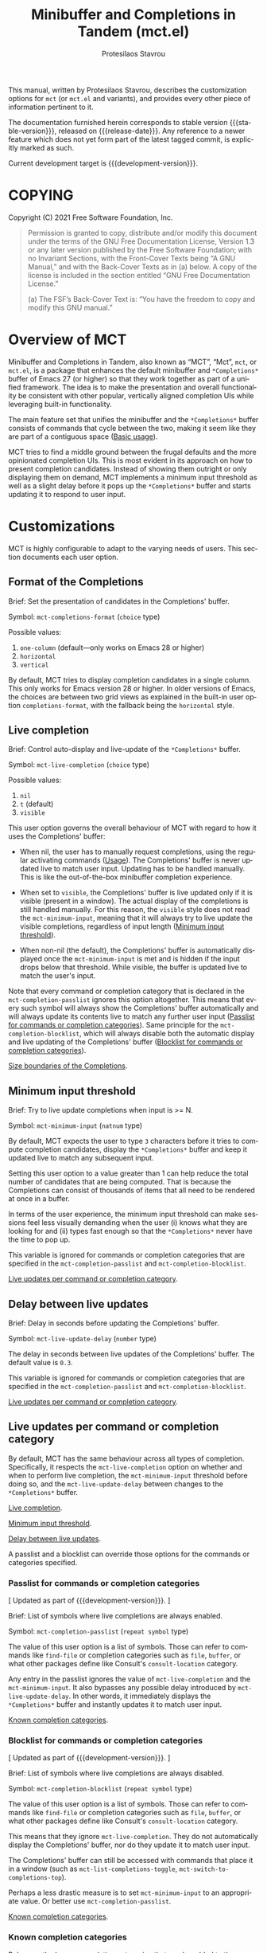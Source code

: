 #+title: Minibuffer and Completions in Tandem (mct.el)
#+author: Protesilaos Stavrou
#+email: info@protesilaos.com
#+language: en
#+options: ':t toc:nil author:t email:t num:t
#+startup: content

#+macro: stable-version 0.4.2
#+macro: release-date 2022-01-21
#+macro: development-version 0.5.0-dev
#+macro: file @@texinfo:@file{@@$1@@texinfo:}@@
#+macro: space @@texinfo:@: @@
#+macro: kbd @@texinfo:@kbd{@@$1@@texinfo:}@@

#+export_file_name: mct.texi

#+texinfo_filename: mct.info
#+texinfo_dir_category: Emacs misc features
#+texinfo_dir_title: MCT: (mct)
#+texinfo_dir_desc: Enhancement of the default minibuffer completion
#+texinfo_header: @set MAINTAINERSITE @uref{https://protesilaos.com,maintainer webpage}
#+texinfo_header: @set MAINTAINER Protesilaos Stavrou
#+texinfo_header: @set MAINTAINEREMAIL @email{info@protesilaos.com}
#+texinfo_header: @set MAINTAINERCONTACT @uref{mailto:info@protesilaos.com,contact the maintainer}

#+texinfo: @insertcopying

This manual, written by Protesilaos Stavrou, describes the customization
options for =mct= (or =mct.el= and variants), and provides every other piece
of information pertinent to it.

The documentation furnished herein corresponds to stable version
{{{stable-version}}}, released on {{{release-date}}}.  Any reference to a newer
feature which does not yet form part of the latest tagged commit, is
explicitly marked as such.

Current development target is {{{development-version}}}.

#+toc: headlines 8 insert TOC here, with eight headline levels

* COPYING
:PROPERTIES:
:COPYING: t
:CUSTOM_ID: h:efc32d6b-9405-4f3c-9560-3229b3ce3866
:END:

Copyright (C) 2021  Free Software Foundation, Inc.

#+begin_quote
Permission is granted to copy, distribute and/or modify this document
under the terms of the GNU Free Documentation License, Version 1.3 or
any later version published by the Free Software Foundation; with no
Invariant Sections, with the Front-Cover Texts being “A GNU Manual,” and
with the Back-Cover Texts as in (a) below.  A copy of the license is
included in the section entitled “GNU Free Documentation License.”

(a) The FSF’s Back-Cover Text is: “You have the freedom to copy and
modify this GNU manual.”
#+end_quote

* Overview of MCT
:PROPERTIES:
:CUSTOM_ID: h:ba224631-618c-4e52-b373-e46970cb2242
:END:
#+cindex: Overview of features

Minibuffer and Completions in Tandem, also known as "MCT", "Mct", =mct=,
or =mct.el=, is a package that enhances the default minibuffer and
=*Completions*= buffer of Emacs 27 (or higher) so that they work together
as part of a unified framework.  The idea is to make the presentation
and overall functionality be consistent with other popular, vertically
aligned completion UIs while leveraging built-in functionality.

The main feature set that unifies the minibuffer and the =*Completions*=
buffer consists of commands that cycle between the two, making it seem
like they are part of a contiguous space ([[#h:884d6702-8666-4d89-87a2-7d74843653f3][Basic usage]]).

MCT tries to find a middle ground between the frugal defaults and the
more opinionated completion UIs.  This is most evident in its approach
on how to present completion candidates.  Instead of showing them
outright or only displaying them on demand, MCT implements a minimum
input threshold as well as a slight delay before it pops up the
=*Completions*= buffer and starts updating it to respond to user input.

* Customizations
:PROPERTIES:
:CUSTOM_ID: h:6953b019-ab0c-4a08-8fd0-252c9cdb0dc2
:END:

MCT is highly configurable to adapt to the varying needs of users.  This
section documents each user option.

** Format of the Completions
:PROPERTIES:
:CUSTOM_ID: h:2706287d-c887-4356-a6f4-f6c7f9824ffe
:END:
#+vindex: mct-completions-format

Brief: Set the presentation of candidates in the Completions' buffer.

Symbol: ~mct-completions-format~ (=choice= type)

Possible values:

1. ~one-column~ (default---only works on Emacs 28 or higher)
2. ~horizontal~
3. ~vertical~

By default, MCT tries to display completion candidates in a single
column.  This only works for Emacs version 28 or higher.  In older
versions of Emacs, the choices are between two grid views as explained
in the built-in user option ~completions-format~, with the fallback being
the ~horizontal~ style.

** Live completion
:PROPERTIES:
:CUSTOM_ID: h:1a85ed4c-f54d-482b-9915-563f60c64f15
:END:
#+vindex: mct-live-completion

Brief: Control auto-display and live-update of the =*Completions*= buffer.

Symbol: ~mct-live-completion~ (=choice= type)

Possible values:

1. ~nil~
2. ~t~ (default)
3. ~visible~

This user option governs the overall behaviour of MCT with regard to how
it uses the Completions' buffer:

+ When nil, the user has to manually request completions, using the
  regular activating commands ([[#h:884d6702-8666-4d89-87a2-7d74843653f3][Usage]]).  The Completions' buffer is never
  updated live to match user input.  Updating has to be handled
  manually.  This is like the out-of-the-box minibuffer completion
  experience.

+ When set to ~visible~, the Completions' buffer is live updated only if
  it is visible (present in a window).  The actual display of the
  completions is still handled manually.  For this reason, the ~visible~
  style does not read the ~mct-minimum-input~, meaning that it will always
  try to live update the visible completions, regardless of input length
  ([[#h:ea15357e-c9d3-4840-84fe-1374c9f36e28][Minimum input threshold]]).

+ When non-nil (the default), the Completions' buffer is automatically
  displayed once the ~mct-minimum-input~ is met and is hidden if the input
  drops below that threshold.  While visible, the buffer is updated live
  to match the user's input.

Note that every command or completion category that is declared in the
~mct-completion-passlist~ ignores this option altogether.  This means that
every such symbol will always show the Completions' buffer automatically
and will always update its contents live to match any further user input
([[#h:334abfc2-85ce-4519-add5-5a3775dd5e12][Passlist for commands or completion categories]]).  Same principle for
the ~mct-completion-blocklist~, which will always disable both the
automatic display and live updating of the Completions' buffer
([[#h:36f56245-281a-4389-a998-66778de100db][Blocklist for commands or completion categories]]).

[[#h:2fcf708f-4edf-41f3-9e29-0e750f3a80af][Size boundaries of the Completions]].

** Minimum input threshold
:PROPERTIES:
:CUSTOM_ID: h:ea15357e-c9d3-4840-84fe-1374c9f36e28
:END:
#+vindex: mct-minimum-input

Brief: Try to live update completions when input is >= N.

Symbol: ~mct-minimum-input~ (=natnum= type)

By default, MCT expects the user to type =3= characters before it tries to
compute completion candidates, display the =*Completions*= buffer and keep
it updated live to match any subsequent input.

Setting this user option to a value greater than 1 can help reduce the
total number of candidates that are being computed.  That is because the
Completions can consist of thousands of items that all need to be
rendered at once in a buffer.

In terms of the user experience, the minimum input threshold can make
sessions feel less visually demanding when the user (i) knows what they
are looking for and (ii) types fast enough so that the =*Completions*=
never have the time to pop up.

This variable is ignored for commands or completion categories that are
specified in the ~mct-completion-passlist~ and ~mct-completion-blocklist~.

[[#h:321ef12c-0f4a-440d-b88a-96e75325f3fc][Live updates per command or completion category]].

** Delay between live updates
:PROPERTIES:
:CUSTOM_ID: h:e342534b-db28-4f7b-9f4d-f2b65ab5189e
:END:
#+vindex: mct-live-update-delay

Brief: Delay in seconds before updating the Completions' buffer.

Symbol: ~mct-live-update-delay~ (=number= type)

The delay in seconds between live updates of the Completions' buffer.
The default value is =0.3=.

This variable is ignored for commands or completion categories that are
specified in the ~mct-completion-passlist~ and ~mct-completion-blocklist~.

[[#h:321ef12c-0f4a-440d-b88a-96e75325f3fc][Live updates per command or completion category]].

** Live updates per command or completion category
:PROPERTIES:
:CUSTOM_ID: h:321ef12c-0f4a-440d-b88a-96e75325f3fc
:END:
#+cindex: Passlist and blocklist of commands or completion categories

By default, MCT has the same behaviour across all types of completion.
Specifically, it respects the ~mct-live-completion~ option on whether and
when to perform live completion, the ~mct-minimum-input~ threshold before
doing so, and the ~mct-live-update-delay~ between changes to the
=*Completions*= buffer.

[[#h:36f56245-281a-4389-a998-66778de100db][Live completion]].

[[#h:ea15357e-c9d3-4840-84fe-1374c9f36e28][Minimum input threshold]].

[[#h:e342534b-db28-4f7b-9f4d-f2b65ab5189e][Delay between live updates]].

A passlist and a blocklist can override those options for the commands
or categories specified.

*** Passlist for commands or completion categories
:PROPERTIES:
:CUSTOM_ID: h:334abfc2-85ce-4519-add5-5a3775dd5e12
:END:
#+vindex: mct-completion-passlist

[ Updated as part of {{{development-version}}}. ]

Brief: List of symbols where live completions are always enabled.

Symbol: ~mct-completion-passlist~ (=repeat symbol= type)

The value of this user option is a list of symbols.  Those can refer to
commands like ~find-file~ or completion categories such as ~file~, ~buffer~,
or what other packages define like Consult's ~consult-location~ category.

Any entry in the passlist ignores the value of ~mct-live-completion~ and
the ~mct-minimum-input~.  It also bypasses any possible delay introduced
by ~mct-live-update-delay~.  In other words, it immediately displays the
=*Completions*= buffer and instantly updates it to match user input.

[[#h:1f42c4e6-53c1-4e8a-81ef-deab70822fa4][Known completion categories]].

*** Blocklist for commands or completion categories
:PROPERTIES:
:CUSTOM_ID: h:36f56245-281a-4389-a998-66778de100db
:END:
#+vindex: mct-completion-blocklist

[ Updated as part of {{{development-version}}}. ]

Brief: List of symbols where live completions are always disabled.

Symbol: ~mct-completion-blocklist~ (=repeat symbol= type)

The value of this user option is a list of symbols.  Those can refer to
commands like ~find-file~ or completion categories such as ~file~, ~buffer~,
or what other packages define like Consult's ~consult-location~ category.

This means that they ignore ~mct-live-completion~.  They do not
automatically display the Completions' buffer, nor do they update it to
match user input.

The Completions' buffer can still be accessed with commands that place
it in a window (such as ~mct-list-completions-toggle~,
~mct-switch-to-completions-top~).

Perhaps a less drastic measure is to set ~mct-minimum-input~ to an
appropriate value.  Or better use ~mct-completion-passlist~.

[[#h:1f42c4e6-53c1-4e8a-81ef-deab70822fa4][Known completion categories]].

*** Known completion categories
:PROPERTIES:
:CUSTOM_ID: h:1f42c4e6-53c1-4e8a-81ef-deab70822fa4
:END:

Below are the known completion categories that can be added to the
~mct-completion-passlist~ and ~mct-completion-blocklist~.  This resource is
non-exhuastive and will be updated to match available information.

+ ~bookmark~
+ ~buffer~
+ ~charset~
+ ~coding-system~
+ ~color~
+ ~command~ (e.g. =M-x=)
+ ~customize-group~
+ ~environment-variable~
+ ~expression~
+ ~face~
+ ~file~
+ ~function~ (the ~describe-function~ command bound to =C-h f=)
+ ~info-menu~
+ ~imenu~
+ ~input-method~
+ ~kill-ring~
+ ~library~
+ ~minor-mode~
+ ~multi-category~
+ ~package~
+ ~project-file~
+ ~symbol~ (the ~describe-symbol~ command bound to =C-h o=)
+ ~theme~
+ ~unicode-name~ (the ~insert-char~ command bound to =C-x 8 RET=)
+ ~variable~ (the ~describe-variable~ command bound to =C-h v=)

From the =consult= package:

+ ~consult-grep~
+ ~consult-isearch~
+ ~consult-isearch~
+ ~consult-kmacro~
+ ~consult-location~

From the =embark= package:

+ ~embark-keybinding~

In general, it is best not to add symbols which include several
thousands of candidates to the passlist.  So no ~command~, ~function~,
~symbol~, ~unicode-name~, ~variable~.

When in doubt, do not add a symbol to either the pass- or block- list.

** Size boundaries of the Completions
:PROPERTIES:
:CUSTOM_ID: h:2fcf708f-4edf-41f3-9e29-0e750f3a80af
:END:
#+vindex: mct-completion-window-size

Brief: Set the maximum and minimum height of the Completions' buffer.

Symbol: ~mct-completion-window-size~ (=choice= type between nil and cons cell)

The value is a cons cell in the form of =(max-height . min-height)= where
each value is either a natural number or a function which returns such a
number.

The default maximum height of the window is calculated by the function
~mct--frame-height-fraction~, which finds the closest round number to
1/3 of the frame's height.  While the default minimum height is 1.  This
means that during live completions the Completions' window will shrink
or grow to show candidates within the specified boundaries.  To disable
this bouncing effect, set both max-height and min-height to the same
number.

If nil, do not try to fit the Completions' buffer to its window.

[[#h:1a85ed4c-f54d-482b-9915-563f60c64f15][Live completion]].

** Hide the Completions mode line
:PROPERTIES:
:CUSTOM_ID: h:36adcbbb-f534-4595-9629-babe38a35efc
:END:
#+vindex: mct-hide-completion-mode-line

Brief: Do not show a mode line in the Completions' buffer.

Symbol: ~mct-hide-completion-mode-line~ (=boolean= type)

By default, the =*Completions*= buffer has its own mode line, just like
every other window.  Set this user option to non-nil to remove the mode
line.

** Remove shadowed file paths
:PROPERTIES:
:CUSTOM_ID: h:9d637155-04a5-419e-a9c5-471258130057
:END:
#+vindex: mct-remove-shadowed-file-name

Brief: Delete shadowed parts of file names from the minibuffer.

Symbol: ~mct-remove-shadowed-file-names~ (=boolean= type)

When the built-in ~file-name-shadow-mode~ is enabled and this user option
is non-nil, MCT will delete the part of the file path that is shadowed
(meaning that it is overriden) by the given input.

For example, if the user types =~/= after a long path name, everything
preceding the =~/= is removed so the interactive selection process starts
again from the user's =$HOME=.

** Alternating backgrounds in the Completions
:PROPERTIES:
:CUSTOM_ID: h:187f325e-fb48-4b7f-9508-97f34d2242e8
:END:
#+vindex: mct-apply-completion-stripes

Brief: Use alternating backgrounds in the Completions.

Symbol: ~mct-apply-completion-stripes~ (=boolean= type)

By default, the =*Completions*= buffer uses the main background of the
active theme (more specifically the =:background= attribute of the ~default~
face).  When set to non-nil, MCT applies applies alternating background
colors in the Completions' buffer.  These are in a shade of gray that
contrasts with the main background.

#+vindex: mct-stripe
Due to the specific nature of this style, there is no basic face that
can be inherited to achieve a consistent result across themes.  As such,
it only looks as intended with the =modus-themes= (built into Emacs 28 or
higher or available as a package).  Other themes would need to add
support for the ~mct-stripe~ face.

** MCT in the minibuffer and in regular buffers
:PROPERTIES:
:CUSTOM_ID: h:8109fe09-fcce-4212-88eb-943cc72f2c75
:END:

Emacs draws a distinction between two types of completion sessions:

+ Completion where the minibuffer is involved (such as to switch buffers
  or find a file).

+ Completion in a regular buffer to expand the text before point.  The
  minibuffer is not active.  We call this "in-buffer completion" or
  allude to the underlying function: ~completion-in-region~.

The former scenario is what MCT has supported since its inception.
Starting with version =0.4.0= it also covers the latter case, though only
experimentally (please report any bugs or point towards areas of
possible improvement).

#+findex: mct-minibuffer-mode
#+vindex: mct-minibuffer-mode
#+findex: mct-region-mode
#+vindex: mct-region-mode
To let users fine-tune their setup, MCT provides the ~mct-minibuffer-mode~
(formerly ~mct-mode~) as well as the global ~mct-region-mode~.

The decoupling between the two modes makes it possible to configure
interchangeable components in a variety of combinations, such as MCT for
the minibuffer and the Corfu package for completion-in-region
([[#h:03227254-d467-4147-b8cf-2fe05a2e279b][Extensions]]).  Or the Vertico package for the minibuffer and MCT for
in-buffer completion ([[#h:c9ddedea-e279-4233-94dc-f8d32367a954][Alternatives]]).

We jokingly say that since the introduction of ~mct-region-mode~ the
acronym "MCT" now stands for "Minibuffer Confines Transcended"---the
original was "Minibuffer and Completions in Tandem".

[[#h:97eb5898-1e52-4338-bd55-8c52f9d8ccd3][Interaction model of mct-region-mode]].

* Usage
:PROPERTIES:
:CUSTOM_ID: h:884d6702-8666-4d89-87a2-7d74843653f3
:END:

This section outlines the various patterns of interaction that MCT
establishes.  Note that completion covers two distinct cases, which are
reflected in the design of MCT: (i) in the minibuffer and (ii) for
in-buffer completion ([[#h:8109fe09-fcce-4212-88eb-943cc72f2c75][MCT in the minibuffer and in regular buffers]]).
Most of this section is about the former scenario, which uses the
~mct-minibuffer-mode~.  The ~mct-region-mode~ is less featureful by
comparison.

** Cyclic behaviour for mct-minibuffer-mode
:PROPERTIES:
:CUSTOM_ID: h:68c61a76-1d64-4f62-a77a-52e7b66a68fe
:END:
#+cindex: Cyclic behaviour in the minibuffer

When ~mct-minibuffer-mode~ is enabled, some new keymaps are activated
which add commands for cycling between the minibuffer and the
completions.  Suppose the following standard layout:

#+begin_example
-----------------
|        |      |
| Buffers| Buf  |
|        |      |
-----------------
|        |      |
| Buf    | Buf  |
|        |      |
-----------------
-----------------
|               |
|  Completions  |
|               |
-----------------
-----------------
|  Minibuffer   |
-----------------
#+end_example

#+findex: mct-switch-to-completions-top
#+findex: mct-switch-to-completions-bottom
When inside the minibuffer, pressing =C-n= (or down arrow) takes you to
the top of the completions, while =C-p= (or up arrow) moves to the bottom.
The commands are ~mct-switch-to-completions-top~ for the former and
~mct-switch-to-completions-bottom~ for the latter.  If the =*Completions*=
are not shown, then the buffer pops up automatically and point moves to
the given position.

#+findex: mct-previous-completion-or-mini
#+findex: mct-next-completion-or-mini
Similarly, while inside the =*Completions*= buffer, =C-p= (or up arrow) at
the top of the buffer switches to the minibuffer, while =C-n= (or down
arrow) at the bottom of the buffer also goes to the minibuffer.  If
point is anywhere else inside the buffer, those key bindings perform a
regular line motion (if the =*Completions*= are set to a grid view, then
the left and right arrow keys perform the corresponding lateral
motions).  The commands are ~mct-previous-completion-or-mini~ and
~mct-next-completion-or-mini~.  Both accept an optional numeric argument.
If the Nth line lies outside the boundaries of the completions' buffer,
they move the point to the minibuffer.

#+findex: mct-list-completions-toggle
The display of the =*Completions*= can be toggled at any time from inside
the minibuffer with =C-l= (mnemonic is "[l]ist completions" and the
command is ~mct-list-completions-toggle~).

#+vindex: mct-display-buffer-action
By default, the =*Completions*= buffer appears in a window at the bottom
of the frame.  Users can change its placement by configuring the
variable ~mct-display-buffer-action~ (its doc string explains how and
provides sample code).

This is not the same for in-buffer completion performed by
~mct-region-mode~ ([[#h:97eb5898-1e52-4338-bd55-8c52f9d8ccd3][Interaction model of mct-region-mode]]).

** Selecting candidates with mct-minibuffer-mode
:PROPERTIES:
:CUSTOM_ID: h:bb445062-2e39-4082-a868-2123bfb793cc
:END:
#+cindex: Candidate selection for minibuffer completion

There are several ways to select a completion candidate.  These pertain
to ~mct-minibuffer-mode~, as ~mct-region-mode~ only has the meaningful
action of expanding the given candidate (with =RET= or =TAB= in the
Completions' buffer ([[#h:97eb5898-1e52-4338-bd55-8c52f9d8ccd3][Cyclic behaviour for in-buffer completion]])).

1. Suppose that you are typing =mod= with the intent to select the
   =modus-themes.el= buffer.  To complete the candidate follow up =mod= with
   the =TAB= key (~minibuffer-complete~).  If the match is unique, the text
   will be expanded.  Otherwise the =*Completions*= buffer will appear.
   This does not exit the minibuffer, meaning that it does not confirm
   your choice.  To confirm your choice, use =RET=.  If you ever make a
   mistake and expand the wrong candidate, just use ~undo~.  Lastly note
   that if the candidates meet the ~completion-cycle-threshold~ hitting
   =TAB= again will switch between them.

   #+findex: mct-choose-completion-exit
2. While cycling through the completions' buffer, type =RET= to select and
   confirm the current candidate (~mct-choose-completion-exit~).  This
   works for all types of completion prompts.

   #+findex: mct-choose-completion-no-exit
3. Similar to the above, but without exiting the minibuffer (i.e. to
   confirm your choice) is ~mct-choose-completion-no-exit~ which is bound
   to =TAB= in the completions' buffer.  This is particularly useful for
   certain contexts where selecting a candidate does not necessarily
   mean that the process has to be finalised (e.g. when using
   ~find-file~).  In those cases, the event triggered by =TAB= is followed
   by the renewal of the list of completions, where relevant (e.g. =TAB=
   over a directory in ~find-file~, which then shows the contents of that
   directory).

   The command can correctly expand completion candidates even when the
   active style in ~completion-styles~ is =partial-completion=.  In other
   words, if the minibuffer contains input like =~/G/P/m= and the point is
   in the completions' buffer over =Git/Projects/mct/= the minibuffer'
   contents will become =~/Git/Projects/mct/= and then show the contents
   of that directory.

   #+findex: mct-edit-completion
4. Type =M-e= (~mct-edit-completion~) in the completions' buffer to place
   the current candidate in the minibuffer, without exiting the session.
   This allows you to edit the text before confirming it.  If point is
   in the minibuffer before performing this action, the current
   candidate is either the one at the top of the completions' buffer or
   that which is under the last known point in said buffer (the last
   known position is reset when the window is deleted).  Internally,
   ~mct-edit-completion~ uses ~mct-choose-completion-no-exit~ to expand the
   completion candidate, so it retains its behaviour (as explained right
   above).

   #+findex: mct-focus-minibuffer
   Sometimes there is a need to switch to the minibuffer without
   selecting the candidate at point, such as to retype some part of the
   input.  In those cases, type =e= in the completions' buffer to move to
   the minibuffer.  The command is called ~mct-focus-minibuffer~, which
   can also be assigned to the global keymap, though MCT leaves such a
   decision up to the user (same for ~mct-focus-mini-or-completions~).

   #+findex: mct-choose-completion-number
5. Select a candidate by its line number by typing =M-g M-g= in either the
   minibuffer or the =*Completions*= buffer.  This calls the command
   ~mct-choose-completion-number~ which internally enables line numbers
   and always makes the completions' buffer visible.  Selection in this
   way exits the minibuffer.

   NOTE: This method only works when ~mct-completions-format~ is set to
   its default value of =one-column=.  The other formats show completions
   in a grid view, which makes navigation based on line numbers
   imprecise.

   #+findex: mct-choose-completion-dwim
6. In prompts that allow the selection of multiple candidates
   (internally via the ~completing-read-multiple~ function) a =[CRM]= label
   is added to the text of the prompt.  The user thus knows that
   pressing =M-RET= (~mct-choose-completion-dwim~) in the =*Completions*= will
   append the candidate at point to the list of selections and keep the
   completions available so that another item may be selected.  Any of
   the aforementioned applicable methods can confirm the final
   selection.  If, say, you want to pick a total of three candidates, do
   =M-RET= for the first two and =RET= (~mct-choose-completion-exit~) for the
   last one.  In contexts that are not CRM-powered, the =M-RET= has the
   same effect as =TAB= (~mct-choose-completion-no-exit~).

   #+findex: mct-complete-and-exit
7. When point is at the minibuffer, select the current candidate in
   the completions buffer with =C-RET= (~mct-complete-and-exit~), which
   has the same effect as first completing with =TAB= and then
   immediately exit the minibuffer with the completed candidate as the
   selected one.

** Other commands for mct-minibuffer-mode
:PROPERTIES:
:CUSTOM_ID: h:b46a3366-6a7a-49ed-8caa-693d6ee437e9
:END:
#+cindex: Miscellaneous commands for minibuffer completion

  #+findex: mct-next-completion-group
  #+findex: mct-previous-completion-group
+ Emacs 28 has the ability to group candidates inside the completions'
  buffer under headings.  For example, the Consult package makes good
  use of those ([[#h:03227254-d467-4147-b8cf-2fe05a2e279b][Extensions]]).  MCT provides motions that jump between
  such headings, placing the point at the first candidate right below
  the heading's text.  Use =M-n= (~mct-next-completion-group~) and =M-p=
  (~mct-previous-completion-group~) to move to the next or previous one,
  respectively.  Both commands accept an optional numeric argument.  For
  the sake of avoiding surprises, these commands do not cycle between
  the completions and the minibuffer: they stop at the first or last
  heading.

  #+findex: mct-backward-updir
+ When using completion categories that involve file paths, such as
  ~find-file~, the backspace key (=DEL=) goes up a directory if point is
  right after a path's directory delimiter (a forward slash).  Otherwise
  it deletes a single character backwards.  The command's symbol is
  ~mct-backward-updir~.

** Interaction model of mct-region-mode
:PROPERTIES:
:CUSTOM_ID: h:97eb5898-1e52-4338-bd55-8c52f9d8ccd3
:END:
#+cindex: Interactions for in-buffer completion

When ~mct-region-mode~ is enabled, MCT is used for in-buffer completion.
In this scenario, the cyclic behaviour is less featureful than when the
minibuffer is active (due to the specifics of the underlying commands),
so we cover the differences ([[#h:68c61a76-1d64-4f62-a77a-52e7b66a68fe][Cyclic behaviour in the minibuffer]]).

In terms of its interaction model, ~mct-region-mode~ only gets enabled
manually either by pressing =TAB= or =C-M-i= (~complete-symbol~) in supporting
major modes.  The =*Completions*= buffer pops up and is narrowed live to
match any subsequent user input.  While the buffer is visible, we are
performing ~completion-in-region~, which means that the Completions can be
narrowed live by typing further.  Furthermore, =C-n= or =C-p= will move the
point to the top/bottom of the Completions' buffer from where the user
can select a candidate with =RET=.

In-buffer completion is always invoked manually.  There is no minimum
input threshold and no delay between updates while live-updating of the
=*Completions*= buffer is performed.  If the Completions are not visible,
then no ~completion-in-region~ takes place and thus ~mct-region-mode~ should
have no effect.

By default, the placement of the Completions for this type of
interaction is below the current buffer (as opposed to the bottom of the
frame for ~mct-minibuffer-mode~).  It looks like this:

#+begin_example
------------------------
|               |      |
| Current buffer| Buf  |
|               |      |
------------------------
|               |      |
|  Completions  | Buf  |
|               |      |
------------------------
|        |      |      |
|  Buf   | Buf  | Buf  |
|        |      |      |
------------------------
#+end_example

While inside the Completions' buffer, =C-n= and =C-p= move to the next and
previous line, respectively.  When they reach the top/bottom boundaries
of the Completions' buffer, they switch focus back to the buffer that
started the completion.  However, and unlike ~mct-minibuffer-mode~, they
do not keep the =*Completions*= window around.  This is because we cannot
tell whether the user wanted to continue with a new completion upon
returning to the buffer of origin or perform some other motion/command
(in the minibuffer we can make that assumption because the minibuffer is
purpose-specific, so for as long as it is active, the completion session
goes on).  As such, ~completion-in-region~ must be restarted after cycling
out of the =*Completions*=.

To cancel in-buffer completion, type =C-g= either before switching to the
Completions' buffer or while inside of it.

* Installation
:PROPERTIES:
:CUSTOM_ID: h:1b501ed4-f16c-4118-9a4a-7a5e29143077
:END:

** Install the package
:PROPERTIES:
:CUSTOM_ID: h:a191dbaa-22f6-4ad6-8185-1de64fe0a9bc
:END:

=mct= is available on the official GNU ELPA archive for users of Emacs
version 27 or higher.  One can install the package without any further
configuration.  The following commands shall suffice:

#+begin_src emacs-lisp
M-x package-refresh-contents
M-x package-install RET mct
#+end_src

** Manual installation method
:PROPERTIES:
:CUSTOM_ID: h:663ec536-056b-443e-9272-2a365eb28b83
:END:

Assuming your Emacs files are found in =~/.emacs.d/=, execute the
following commands in a shell prompt:

#+begin_src sh
cd ~/.emacs.d

# Create a directory for manually-installed packages
mkdir manual-packages

# Go to the new directory
cd manual-packages

# Clone this repo and name it "mct"
git clone https://gitlab.com/protesilaos/mct.git mct
#+end_src

Finally, in your =init.el= (or equivalent) evaluate this:

#+begin_src emacs-lisp
;; Make Elisp files in that directory available to the user.
(add-to-list 'load-path "~/.emacs.d/manual-packages/mct")
#+end_src

Everything is in place to set up the package.

* Sample setup
:PROPERTIES:
:CUSTOM_ID: h:318ba6f8-2909-44b0-9bed-558552722667
:END:
#+cindex: Sample configuration

Minimal setup for the minibuffer and in-buffer completion:

#+begin_src emacs-lisp
(require 'mct)
(mct-minibuffer-mode 1)
(mct-region-mode 1)
#+end_src

And with more options:

#+begin_src emacs-lisp
(require 'mct)

(setq mct-completion-window-size (cons #'mct--frame-height-fraction 1))
(setq mct-remove-shadowed-file-names t) ; works when `file-name-shadow-mode' is enabled
(setq mct-hide-completion-mode-line t)
(setq mct-show-completion-line-numbers nil)
(setq mct-apply-completion-stripes t)
(setq mct-minimum-input 3)
(setq mct-live-completion t)
(setq mct-live-update-delay 0.6)
(setq mct-completions-format 'one-column)

;; This is for commands or completion categories that should always pop
;; up the completions' buffer.  It circumvents the default method of
;; waiting for some user input (see `mct-minimum-input') before
;; displaying and updating the completions' buffer.
(setq mct-completion-passlist
      '(;; Some commands
        imenu
        Info-goto-node
        Info-index
        Info-menu
        vc-retrieve-tag
        ;; Some completion categories
        file
        buffer
        kill-ring
        consult-location))

;; The blocklist follows the same principle as the passlist, except it
;; disables live completions altogether.
(setq mct-completion-blocklist nil)

;; You can place the Completions' buffer wherever you want, by following
;; the syntax of `display-buffer'.  For example, try this:

;; (setq mct-display-buffer-action
;;       (quote ((display-buffer-reuse-window
;;                display-buffer-in-side-window)
;;               (side . left)
;;               (slot . 99)
;;               (window-width . 0.3))))

(mct-minibuffer-mode 1)

;; Optionally use MCT for in-buffer completion (though `corfu' is a
;; better option).
(mct-region-mode 1)
#+end_src

Other useful extras from the Emacs source code (read their doc strings):

#+begin_src emacs-lisp
(setq completion-styles
      '(basic substring initials flex partial-completion))
(setq completion-category-overrides
      '((file (styles . (basic partial-completion initials substring)))))

(setq completion-cycle-threshold 2)
(setq completion-ignore-case t)
(setq completion-show-inline-help nil)

(setq completions-detailed t)

(setq enable-recursive-minibuffers t)
(setq minibuffer-eldef-shorten-default t)

(setq read-buffer-completion-ignore-case t)
(setq read-file-name-completion-ignore-case t)

(setq resize-mini-windows t)
(setq minibuffer-eldef-shorten-default t)

(file-name-shadow-mode 1)
(minibuffer-depth-indicate-mode 1)
(minibuffer-electric-default-mode 1)

;; Do not allow the cursor in the minibuffer prompt
(setq minibuffer-prompt-properties
      '(read-only t cursor-intangible t face minibuffer-prompt))

(add-hook 'minibuffer-setup-hook #'cursor-intangible-mode)

;;; Minibuffer history
(require 'savehist)
(setq savehist-file (locate-user-emacs-file "savehist"))
(setq history-length 10000)
(setq history-delete-duplicates t)
(setq savehist-save-minibuffer-history t)
(add-hook 'after-init-hook #'savehist-mode)

;;; Indentation and the TAB key
(setq-default tab-always-indent 'complete) ; useful for `mct-region-mode'
(setq-default tab-first-completion 'word-or-paren-or-punct) ; Emacs 27

;;; Extensions

;;;; Enable Consult previews in the Completions buffer.
;; Requires the `consult' package.
(add-hook 'completion-list-mode-hook #'consult-preview-at-point-mode)

;;;; Setup for Orderless
;; Requires the `orderless' package

;; We make the SPC key insert a literal space and the same for the
;; question mark.  Spaces are used to delimit orderless groups, while
;; the quedtion mark is a valid regexp character.
(let ((map minibuffer-local-completion-map))
  (define-key map (kbd "SPC") nil)
  (define-key map (kbd "?") nil))

;; Because SPC works for Orderless and is trivial to activate, I like to
;; put `orderless' at the end of my `completion-styles'.  Like this:
(setq completion-styles
      '(basic substring initials flex partial-completion orderless))
(setq completion-category-overrides
      '((file (styles . (basic partial-completion orderless)))))
#+end_src

* Known issues and workarounds
:PROPERTIES:
:CUSTOM_ID: h:acfb63f4-c2ae-46ff-a840-9c9a6350e567
:END:

This section documents known issues and how to address them.

** Avoid global-hl-line-mode in the Completions
:PROPERTIES:
:CUSTOM_ID: h:ee6aa793-3129-4cf0-8138-1224b6052546
:END:

MCT uses its own overlay to highlight the candidate at point.  To ensure
that it does not interfere with the optional stripes (provided by the
user option ~mct-apply-completion-stripes~) the highlight's priority is
set to a custom value.  This, in turn, means that when the user enables
~global-hl-line-mode~, its highlighted line takes precedence over the MCT
highlight.  The solution to this conflict is to disable the hl-line
locally for the =*Completions*= buffer like this:

#+begin_src emacs-lisp
(add-hook 'completion-list-mode-hook (lambda () (setq-local global-hl-line-mode nil)))
#+end_src

* Keymaps
:PROPERTIES:
:CUSTOM_ID: h:b3178edd-f340-444c-8426-fe84f23ac9ea
:END:
#+cindex: Keymaps
#+vindex: mct-completion-list-mode-map
#+vindex: mct-minibuffer-local-completion-map
#+vindex: mct-minibuffer-local-filename-completion-map
#+vindex: mct-region-buffer-map
#+vindex: mct-region-completion-list-map

MCT defines its own keymaps, which extend those that are active in the
minibuffer and the =*Completions*= buffer, respectively:

+ ~mct-completion-list-mode-map~
+ ~mct-minibuffer-local-completion-map~
+ ~mct-minibuffer-local-filename-completion-map~
+ ~mct-region-buffer-map~
+ ~mct-region-completion-list-map~

You can invoke ~describe-keymap~ to learn more about them.

If you want to edit any key bindings, do it in these keymaps, not in
those they extend and override (the names of the original ones are the
same as above, minus the =mct-= prefix).

** The use of remap for key bindings
:PROPERTIES:
:CUSTOM_ID: h:de19a74f-e305-4311-a9fe-2905bc5e06a0
:END:
#+cindex: Remap key bindings

MCT tries not to hardcode key bindings in order to respect user
configurations.  To this end, Emacs provides the ~remap~ mechanism which
effectively intercepts the key binding of the original command and
applies it to the one specified.  Think of it like redirecting from the
old to the new one.

The code looks like this:

#+begin_src emacs-lisp
(defvar mct-minibuffer-local-completion-map
  (let ((map (make-sparse-keymap)))
    (define-key map (kbd "C-j") #'exit-minibuffer)
    (define-key map [remap goto-line] #'mct-choose-completion-number)
    (define-key map [remap next-line] #'mct-switch-to-completions-top)
    (define-key map [remap next-line-or-history-element] #'mct-switch-to-completions-top)
    (define-key map [remap previous-line] #'mct-switch-to-completions-bottom)
    (define-key map [remap previous-line-or-history-element] #'mct-switch-to-completions-bottom)
    (define-key map (kbd "M-e") #'mct-edit-completion)
    (define-key map (kbd "C-<return>") #'mct-complete-and-exit)
    (define-key map (kbd "C-l") #'mct-list-completions-toggle)
    map)
  "Derivative of `minibuffer-local-completion-map'.")
#+end_src

The ~remap~ might cause unwanted behaviour in cases where a user
maintaints their own remappings which conflict with those of the
package.  Consider, for example, this scenario:

#+begin_src emacs-lisp
(require 'mct)

;; Here goes the MCT setup

;; More code...

;; The user remaps `goto-line' to `my-goto-line-replacement' in the
;; `global-map'.
(define-key global-map [remap goto-line] #'my-goto-line-replacement)
#+end_src

If a user loads MCT first and later in their configuration defines a
remap for ~goto-line~, then that will take precedence over what MCT wants
to do.  The solution is for the user to update their code to specify an
explicit key binding:

#+begin_src emacs-lisp
(require 'mct)

;; Here goes the MCT setup

;; More code...

;; The user specifies an explicit key binding for
;; `my-goto-line-replacement' in the `global-map'.
(define-key global-map (kbd "M-g M-g") #'my-goto-line-replacement)
#+end_src

* User-level tweaks or custom code
:PROPERTIES:
:CUSTOM_ID: h:2630a7a3-1b11-4e9d-8282-0ea3bf9e2a5b
:END:
#+cindex: Custom tweaks or extensions

In this section we cover custom code that builds on what MCT offers.

** MCT in the current or the other window
:PROPERTIES:
:CUSTOM_ID: h:891c7841-9cdc-42df-bba9-45f7409b807c
:END:

Over at the [[https://git.sr.ht/~abcdw/rde][rde project]], Andrew Tropin configures MCT to display the
Completions' buffer in either of two places:

+ Current window ::  This is the default behaviour.  It means that
  completions are presented where the user is already focused on,
  instead of the bottom of the display or some side window.

+ Other window :: The least recently used window when the command that
  performs completion matches certain categories whose candidates are
  best shown next to the current window/context.  For example, Imenu
  (and extensions like ~consult-imenu~) creates a dynamically generated
  index of "points of interest" in the current buffer, so it is useful
  to have this displayed in the other window.

Implementation details and particular preferences aside, this is a great
example of using the various ~display-buffer~ functions to control the
placement of the =*Completions*= buffer.

#+begin_src emacs-lisp
(defvar rde-completion-categories-other-window
  '(imenu)
  "Completion categories that has to be in other window than
current, otherwise preview functionallity will fail the party.")

(defvar rde-completion-categories-not-show-candidates-on-setup
  '(command variable function)
  "Completion categories that has to be in other window than
current, otherwise preview functionallity will fail the party.")

(defun rde-display-mct-buffer-pop-up-if-apropriate (buffer alist)
  "Call `display-buffer-pop-up-window' if the completion category
one of `rde-completion-categories-other-window', it will make
sure that we don't use same window for completions, which should
be in separate window."
  (if (memq (mct--completion-category)
            rde-completion-categories-other-window)
      (display-buffer-pop-up-window buffer alist)
    nil))

(defun rde-display-mct-buffer-apropriate-window (buffer alist)
  "Displays completion buffer in the same window, where completion
was initiated (most recent one), but in case, when compeltion
buffer should be displayed in other window use least recent one."
  (let* ((window (if (memq (mct--completion-category)
                           rde-completion-categories-other-window)
                     (get-lru-window (selected-frame) nil nil)
                   (get-mru-window (selected-frame) nil nil))))
    (window--display-buffer buffer window 'reuse alist)))

(setq mct-display-buffer-action
      (quote ((display-buffer-reuse-window
               rde-display-mct-buffer-pop-up-if-apropriate
               rde-display-mct-buffer-apropriate-window))))

(defun rde-mct-show-completions ()
  "Instantly shows completion candidates for categories listed in
`rde-completion-categories-show-candidates-on-setup'."
  (unless (memq (mct--completion-category)
                rde-completion-categories-not-show-candidates-on-setup)
    (setq-local mct-minimum-input 0)
    (mct--live-completions)))

(add-hook 'minibuffer-setup-hook 'rde-mct-show-completions)
#+end_src

* Extensions
:PROPERTIES:
:CUSTOM_ID: h:03227254-d467-4147-b8cf-2fe05a2e279b
:END:
#+cindex: Extra packages

MCT only tweaks the default minibuffer.  To get more out of it, consider
these exceptionally well-crafted extras:

+ [[https://github.com/minad/consult/][Consult]] by Daniel Mendler :: Adds several commands that make
  interacting with the minibuffer more powerful.  There also are
  multiple packages that build on it, such as [[https://github.com/karthink/consult-dir][consult-dir]] by Karthik
  Chikmagalur and [[https://codeberg.org/jao/consult-notmuch][consult-notmuch]] by José Antonio Ortega Ruiz.

+ [[https://github.com/oantolin/embark/][Embark]] by Omar Antolín Camarena :: Provides configurable contextual
  actions for completions and many other constructs inside buffers.  A
  genius package!

+ [[https://github.com/minad/marginalia][Marginalia]] by Daniel and Omar :: Displays informative annotations for
  all known types of completion candidates.

+ [[https://github.com/oantolin/orderless/][Orderless]] by Omar :: A completion style that matches a variety of
  patterns (regexp, flex, initialism, etc.) regardless of the order they
  appear in.

+ [[https://github.com/iyefrat/all-the-icons-completion][all-the-icons-completion]] by Itai Y. Efrat :: Glue code that adds icons
  from the =all-the-icons= package to the =*Completions*= buffer.  It can
  make things prettier and/or more informative, while it can also be
  combined with Marginalia.

MCT does support the use-case of ~completion-in-region~.  This is the kind
of completion session that does not involve the minibuffer and is
instead about in-buffer text expansion.  However, you may prefer:

+ [[https://github.com/minad/corfu/][Corfu]] by Daniel Mendler :: An interface for the ~completion-in-region~
  which uses a child frame (basically a pop-up) at the position of the
  cursor to display candidates.  As with all of Daniel's packages, Corfu
  aims for a clean implementation that does the right thing by being
  consistent with core Emacs mechanisms.

+ [[https://github.com/minad/cape][Cape]] also by Daniel :: Additional ~completion-at-point-functions~
  (CAPFs) that extend those of core Emacs.  These backends can be used
  by packages that visualise ~completion-in-region~ such as Corfu and MCT.

** Enable Consult previews
:PROPERTIES:
:CUSTOM_ID: h:85268cb1-9d49-452c-ba5f-c9215d4b8b62
:END:

One of the nice features of the Consult package is the ability to
preview the candidate at point.  All we need to enable it in the
=*Completions*= buffer is the following snippet:

#+begin_src emacs-lisp
(add-hook 'completion-list-mode-hook #'consult-preview-at-point-mode)
#+end_src

** Avoid conflict between MCT and Corfu
:PROPERTIES:
:CUSTOM_ID: h:9b19911c-1dd7-4d4c-b513-feb77237e156
:END:

Daniel Mendler's =corfu= package provides an alternative to the
~mct-region-mode~ ([[#h:8109fe09-fcce-4212-88eb-943cc72f2c75][MCT in the minibuffer and in regular buffers]]).  Given
that MCT's implementation is a global minor-mode, chances are that users
of both will run into weird issues with conflicting functionality.  The
following snippet from Corfu's README can be added to user configuration
files to avoid any potential trouble when using commands such as
~eval-expression~ (bound to =M-:= by default):

#+begin_src emacs-lisp
(defun corfu-in-minibuffer ()
  "Enable Corfu in the minibuffer only if Mct/Vertico are not active."
  (unless (or (mct--minibuffer-p) vertico--input)
    (corfu-mode 1)))

(add-hook 'minibuffer-setup-hook #'corfu-in-minibuffer 1)
#+end_src

* Alternatives
:PROPERTIES:
:CUSTOM_ID: h:c9ddedea-e279-4233-94dc-f8d32367a954
:END:
#+cindex: Alternatives to MCT

In the grand scheme of things, it may be helpful to think of MCT as
proof-of-concept on how the default Emacs completion can become more
expressive.  MCT's value rests in its potential to inspire developers to
(i) patch Emacs so that its out-of-the-box completion is more
interactive, and (ii) expose the shortcomings in the current
implementation of the =*Completions*= buffer, which should again provide
an impetus for further changes to Emacs.  Otherwise, MCT is meant for
users who can tolerate the status quo and simply want a thin layer of
interactivity for minibuffer completion, in-buffer completion, and their
intersection with the Completions' buffer.

Like MCT, these alternatives provide a thin layer of functionality over
the built-in infrastructure.  Unlike MCT, they are not constrained by
the design of the =*Completions*= buffer and concomitant functionality.
They all make for a natural complement to the standard Emacs experience
(also [[#h:03227254-d467-4147-b8cf-2fe05a2e279b][Extensions]]).

+ [[https://github.com/minad/vertico][Vertico]] by Daniel Mendler :: this is a more mature and feature-rich
  package with a large user base and a highly competent maintainer.

  Vertico has some performance optimizations on how candidates are
  sorted and presented, which means that it displays results right away
  without any noticeable performance penalty.  Whereas MCT does not
  change the underlying behaviour of how candidates are displayed.  As
  such, MCT will be slower in scenaria where there are lots of
  candidates because core Emacs lacks those optimizations.  One such
  case is with the ~describe-symbol~ (=C-h o=) prompt.  If the user asks for
  the completions' buffer without inputting any character (so without
  narrowing the list), there will be a noticeable delay before the
  buffer is rendered.  This is mitigated in MCT by the requirement for
  ~mct-minimum-input~, though the underlying mechanics remain intact.

  In terms of the interaction model, the main difference between Vertico
  and MCT is that the former uses the minibuffer by default and shows
  the completions there.  The minibuffer is expanded to show the
  candidates in a vertical list.  Whereas MCT keeps the =*Completions*=
  buffer and the minibuffer as separate entities, the way standard Emacs
  does it.

  The presence of a fully fledged buffer means that the user can invoke
  all relevant commands at their disposal, such as to write the buffer
  to a file for future review, use Isearch to move around, copy a string
  or rectangle to a register, and so on.  Also, the placement of such a
  buffer is configurable (as with all buffers---though refer, in
  particular, to ~mct-display-buffer-action~).

  Vertico has official extensions which can make it work exactly like
  MCT without any of MCT's drawbacks.  These extensions can also expand
  Vertico's powers such as by providing granular control over the exact
  style of presentation for any given completion category (e.g. display
  Imenu in a separate buffer, show the ~switch-to-buffer~ list
  horizontally in the minibuffer, and present ~find-file~ in a vertical
  list---whatever the user wants).

  All things considered, there is no compelling reason why one may
  prefer MCT over Vertico in terms of the available functionality:
  Vertico is better.

+ [[https://github.com/karthink/elmo][Elmo - Embark Live MOde for Emacs]] by Karthik Chikmagalur :: this
  package is best described as a sibling of MCT both in terms of its
  functionality and overall interaction model.  In fact, the cyclic
  motions that are at the core of the MCT experience were first
  developed as part of my personal Emacs setup to cycle between the
  minibuffer and Embark's "live completions" buffer.  That was until
  Emacs28 got some refinements to the presentation of the =*Completions*=
  buffer which allowed for a vertical, single-column view.

  Elmo can, in principle, have identical functionality with MCT, given
  that the only substantive difference is that the former uses an Embark
  buffer to show live-updating completions, while the latter relies on
  the generic =*Completions*= buffer.

  For users who are on Emacs 27 and who need a single-column view, Elmo
  is a better choice because MCT can only display such a view on Emacs
  28 or higher (though it has been meticulously tested with the grid
  views of Emacs 27 and should work perfectly fine with them).

+ Icomplete and fido-mode (built-in, multiple authors) :: Icomplete is
  closer in spirit to Vertico, as it too uses the minibuffer to display
  completion candidates.  By default, it presents the list horizontally,
  though there exists ~icomplete-vertical-mode~ (and ~fido-vertical-mode~).

  For our purposes, Icomplete and Fido are the same in terms of the
  paradigm they follow.  The latter is a re-spin of the former, as it
  adjusts certain variables and binds some commands for the convenience
  of the end-user.  ~fido-mode~ and its accoutrements are defined in
  =icomplete.el=.

  What MCT borrows from Icomplete is the ~mct-backward-updir~ command, the
  tidying of the shadowed file paths, and ideas for the input delay
  (explained elsewhere in this document).  Internally, I also learnt how
  to extend local keymaps by studying =icomplete.el=.

  I had used Icomplete for several months before moving to what now has
  become =mct.el=.  I think it is excellent at providing a thin layer over
  the built-in infrastructure.

* Acknowledgements
:PROPERTIES:
:CUSTOM_ID: h:e2f73255-55f1-4f4c-8d8b-99c9a4a83192
:END:
#+cindex: Contributors

MCT is meant to be a collective effort.  Every bit of help matters.

+ Author/maintainer :: Protesilaos Stavrou.

+ Contributions to code or documentation :: Daniel Mendler, James Norman
  Vladimir Cash, José Antonio Ortega Ruiz, Juri Linkov, Philip
  Kaludercic.

+ Ideas and user feedback :: Andrew Tropin, Benjamin (@zealotrush), Case
  Duckworth, Jonathan Irving, José Antonio Ortega Ruiz, Kostadin Ninev,
  Manuel Uberti, Philip Kaludercic, Theodor Thornhill, Tomasz
  Hołubowicz, Z.Du.

+ Inspiration for certain features :: =icomplete.el= (built-in---multiple
  authors), Daniel Mendler (=vertico=), Omar Antolín Camarena (=embark=,
  =live-completions=), Štěpán Němec (=stripes.el=).

* Official sources
:PROPERTIES:
:CUSTOM_ID: h:32f474f2-f596-4a7e-a0da-023344136be1
:END:

+ Manual :: <https://protesilaos.com/emacs/mct>
+ Change log :: <https://protesilaos.com/emacs/mct-changelog>
+ Source code :: <https://gitlab.com/protesilaos/mct>

* GNU Free Documentation License
:PROPERTIES:
:APPENDIX: t
:CUSTOM_ID: h:2d84e73e-c143-43b5-b388-a6765da974ea
:END:

#+texinfo: @include doclicense.texi

#+begin_export html
<pre>

                GNU Free Documentation License
                 Version 1.3, 3 November 2008


 Copyright (C) 2000, 2001, 2002, 2007, 2008 Free Software Foundation, Inc.
     <https://fsf.org/>
 Everyone is permitted to copy and distribute verbatim copies
 of this license document, but changing it is not allowed.

0. PREAMBLE

The purpose of this License is to make a manual, textbook, or other
functional and useful document "free" in the sense of freedom: to
assure everyone the effective freedom to copy and redistribute it,
with or without modifying it, either commercially or noncommercially.
Secondarily, this License preserves for the author and publisher a way
to get credit for their work, while not being considered responsible
for modifications made by others.

This License is a kind of "copyleft", which means that derivative
works of the document must themselves be free in the same sense.  It
complements the GNU General Public License, which is a copyleft
license designed for free software.

We have designed this License in order to use it for manuals for free
software, because free software needs free documentation: a free
program should come with manuals providing the same freedoms that the
software does.  But this License is not limited to software manuals;
it can be used for any textual work, regardless of subject matter or
whether it is published as a printed book.  We recommend this License
principally for works whose purpose is instruction or reference.


1. APPLICABILITY AND DEFINITIONS

This License applies to any manual or other work, in any medium, that
contains a notice placed by the copyright holder saying it can be
distributed under the terms of this License.  Such a notice grants a
world-wide, royalty-free license, unlimited in duration, to use that
work under the conditions stated herein.  The "Document", below,
refers to any such manual or work.  Any member of the public is a
licensee, and is addressed as "you".  You accept the license if you
copy, modify or distribute the work in a way requiring permission
under copyright law.

A "Modified Version" of the Document means any work containing the
Document or a portion of it, either copied verbatim, or with
modifications and/or translated into another language.

A "Secondary Section" is a named appendix or a front-matter section of
the Document that deals exclusively with the relationship of the
publishers or authors of the Document to the Document's overall
subject (or to related matters) and contains nothing that could fall
directly within that overall subject.  (Thus, if the Document is in
part a textbook of mathematics, a Secondary Section may not explain
any mathematics.)  The relationship could be a matter of historical
connection with the subject or with related matters, or of legal,
commercial, philosophical, ethical or political position regarding
them.

The "Invariant Sections" are certain Secondary Sections whose titles
are designated, as being those of Invariant Sections, in the notice
that says that the Document is released under this License.  If a
section does not fit the above definition of Secondary then it is not
allowed to be designated as Invariant.  The Document may contain zero
Invariant Sections.  If the Document does not identify any Invariant
Sections then there are none.

The "Cover Texts" are certain short passages of text that are listed,
as Front-Cover Texts or Back-Cover Texts, in the notice that says that
the Document is released under this License.  A Front-Cover Text may
be at most 5 words, and a Back-Cover Text may be at most 25 words.

A "Transparent" copy of the Document means a machine-readable copy,
represented in a format whose specification is available to the
general public, that is suitable for revising the document
straightforwardly with generic text editors or (for images composed of
pixels) generic paint programs or (for drawings) some widely available
drawing editor, and that is suitable for input to text formatters or
for automatic translation to a variety of formats suitable for input
to text formatters.  A copy made in an otherwise Transparent file
format whose markup, or absence of markup, has been arranged to thwart
or discourage subsequent modification by readers is not Transparent.
An image format is not Transparent if used for any substantial amount
of text.  A copy that is not "Transparent" is called "Opaque".

Examples of suitable formats for Transparent copies include plain
ASCII without markup, Texinfo input format, LaTeX input format, SGML
or XML using a publicly available DTD, and standard-conforming simple
HTML, PostScript or PDF designed for human modification.  Examples of
transparent image formats include PNG, XCF and JPG.  Opaque formats
include proprietary formats that can be read and edited only by
proprietary word processors, SGML or XML for which the DTD and/or
processing tools are not generally available, and the
machine-generated HTML, PostScript or PDF produced by some word
processors for output purposes only.

The "Title Page" means, for a printed book, the title page itself,
plus such following pages as are needed to hold, legibly, the material
this License requires to appear in the title page.  For works in
formats which do not have any title page as such, "Title Page" means
the text near the most prominent appearance of the work's title,
preceding the beginning of the body of the text.

The "publisher" means any person or entity that distributes copies of
the Document to the public.

A section "Entitled XYZ" means a named subunit of the Document whose
title either is precisely XYZ or contains XYZ in parentheses following
text that translates XYZ in another language.  (Here XYZ stands for a
specific section name mentioned below, such as "Acknowledgements",
"Dedications", "Endorsements", or "History".)  To "Preserve the Title"
of such a section when you modify the Document means that it remains a
section "Entitled XYZ" according to this definition.

The Document may include Warranty Disclaimers next to the notice which
states that this License applies to the Document.  These Warranty
Disclaimers are considered to be included by reference in this
License, but only as regards disclaiming warranties: any other
implication that these Warranty Disclaimers may have is void and has
no effect on the meaning of this License.

2. VERBATIM COPYING

You may copy and distribute the Document in any medium, either
commercially or noncommercially, provided that this License, the
copyright notices, and the license notice saying this License applies
to the Document are reproduced in all copies, and that you add no
other conditions whatsoever to those of this License.  You may not use
technical measures to obstruct or control the reading or further
copying of the copies you make or distribute.  However, you may accept
compensation in exchange for copies.  If you distribute a large enough
number of copies you must also follow the conditions in section 3.

You may also lend copies, under the same conditions stated above, and
you may publicly display copies.


3. COPYING IN QUANTITY

If you publish printed copies (or copies in media that commonly have
printed covers) of the Document, numbering more than 100, and the
Document's license notice requires Cover Texts, you must enclose the
copies in covers that carry, clearly and legibly, all these Cover
Texts: Front-Cover Texts on the front cover, and Back-Cover Texts on
the back cover.  Both covers must also clearly and legibly identify
you as the publisher of these copies.  The front cover must present
the full title with all words of the title equally prominent and
visible.  You may add other material on the covers in addition.
Copying with changes limited to the covers, as long as they preserve
the title of the Document and satisfy these conditions, can be treated
as verbatim copying in other respects.

If the required texts for either cover are too voluminous to fit
legibly, you should put the first ones listed (as many as fit
reasonably) on the actual cover, and continue the rest onto adjacent
pages.

If you publish or distribute Opaque copies of the Document numbering
more than 100, you must either include a machine-readable Transparent
copy along with each Opaque copy, or state in or with each Opaque copy
a computer-network location from which the general network-using
public has access to download using public-standard network protocols
a complete Transparent copy of the Document, free of added material.
If you use the latter option, you must take reasonably prudent steps,
when you begin distribution of Opaque copies in quantity, to ensure
that this Transparent copy will remain thus accessible at the stated
location until at least one year after the last time you distribute an
Opaque copy (directly or through your agents or retailers) of that
edition to the public.

It is requested, but not required, that you contact the authors of the
Document well before redistributing any large number of copies, to
give them a chance to provide you with an updated version of the
Document.


4. MODIFICATIONS

You may copy and distribute a Modified Version of the Document under
the conditions of sections 2 and 3 above, provided that you release
the Modified Version under precisely this License, with the Modified
Version filling the role of the Document, thus licensing distribution
and modification of the Modified Version to whoever possesses a copy
of it.  In addition, you must do these things in the Modified Version:

A. Use in the Title Page (and on the covers, if any) a title distinct
   from that of the Document, and from those of previous versions
   (which should, if there were any, be listed in the History section
   of the Document).  You may use the same title as a previous version
   if the original publisher of that version gives permission.
B. List on the Title Page, as authors, one or more persons or entities
   responsible for authorship of the modifications in the Modified
   Version, together with at least five of the principal authors of the
   Document (all of its principal authors, if it has fewer than five),
   unless they release you from this requirement.
C. State on the Title page the name of the publisher of the
   Modified Version, as the publisher.
D. Preserve all the copyright notices of the Document.
E. Add an appropriate copyright notice for your modifications
   adjacent to the other copyright notices.
F. Include, immediately after the copyright notices, a license notice
   giving the public permission to use the Modified Version under the
   terms of this License, in the form shown in the Addendum below.
G. Preserve in that license notice the full lists of Invariant Sections
   and required Cover Texts given in the Document's license notice.
H. Include an unaltered copy of this License.
I. Preserve the section Entitled "History", Preserve its Title, and add
   to it an item stating at least the title, year, new authors, and
   publisher of the Modified Version as given on the Title Page.  If
   there is no section Entitled "History" in the Document, create one
   stating the title, year, authors, and publisher of the Document as
   given on its Title Page, then add an item describing the Modified
   Version as stated in the previous sentence.
J. Preserve the network location, if any, given in the Document for
   public access to a Transparent copy of the Document, and likewise
   the network locations given in the Document for previous versions
   it was based on.  These may be placed in the "History" section.
   You may omit a network location for a work that was published at
   least four years before the Document itself, or if the original
   publisher of the version it refers to gives permission.
K. For any section Entitled "Acknowledgements" or "Dedications",
   Preserve the Title of the section, and preserve in the section all
   the substance and tone of each of the contributor acknowledgements
   and/or dedications given therein.
L. Preserve all the Invariant Sections of the Document,
   unaltered in their text and in their titles.  Section numbers
   or the equivalent are not considered part of the section titles.
M. Delete any section Entitled "Endorsements".  Such a section
   may not be included in the Modified Version.
N. Do not retitle any existing section to be Entitled "Endorsements"
   or to conflict in title with any Invariant Section.
O. Preserve any Warranty Disclaimers.

If the Modified Version includes new front-matter sections or
appendices that qualify as Secondary Sections and contain no material
copied from the Document, you may at your option designate some or all
of these sections as invariant.  To do this, add their titles to the
list of Invariant Sections in the Modified Version's license notice.
These titles must be distinct from any other section titles.

You may add a section Entitled "Endorsements", provided it contains
nothing but endorsements of your Modified Version by various
parties--for example, statements of peer review or that the text has
been approved by an organization as the authoritative definition of a
standard.

You may add a passage of up to five words as a Front-Cover Text, and a
passage of up to 25 words as a Back-Cover Text, to the end of the list
of Cover Texts in the Modified Version.  Only one passage of
Front-Cover Text and one of Back-Cover Text may be added by (or
through arrangements made by) any one entity.  If the Document already
includes a cover text for the same cover, previously added by you or
by arrangement made by the same entity you are acting on behalf of,
you may not add another; but you may replace the old one, on explicit
permission from the previous publisher that added the old one.

The author(s) and publisher(s) of the Document do not by this License
give permission to use their names for publicity for or to assert or
imply endorsement of any Modified Version.


5. COMBINING DOCUMENTS

You may combine the Document with other documents released under this
License, under the terms defined in section 4 above for modified
versions, provided that you include in the combination all of the
Invariant Sections of all of the original documents, unmodified, and
list them all as Invariant Sections of your combined work in its
license notice, and that you preserve all their Warranty Disclaimers.

The combined work need only contain one copy of this License, and
multiple identical Invariant Sections may be replaced with a single
copy.  If there are multiple Invariant Sections with the same name but
different contents, make the title of each such section unique by
adding at the end of it, in parentheses, the name of the original
author or publisher of that section if known, or else a unique number.
Make the same adjustment to the section titles in the list of
Invariant Sections in the license notice of the combined work.

In the combination, you must combine any sections Entitled "History"
in the various original documents, forming one section Entitled
"History"; likewise combine any sections Entitled "Acknowledgements",
and any sections Entitled "Dedications".  You must delete all sections
Entitled "Endorsements".


6. COLLECTIONS OF DOCUMENTS

You may make a collection consisting of the Document and other
documents released under this License, and replace the individual
copies of this License in the various documents with a single copy
that is included in the collection, provided that you follow the rules
of this License for verbatim copying of each of the documents in all
other respects.

You may extract a single document from such a collection, and
distribute it individually under this License, provided you insert a
copy of this License into the extracted document, and follow this
License in all other respects regarding verbatim copying of that
document.


7. AGGREGATION WITH INDEPENDENT WORKS

A compilation of the Document or its derivatives with other separate
and independent documents or works, in or on a volume of a storage or
distribution medium, is called an "aggregate" if the copyright
resulting from the compilation is not used to limit the legal rights
of the compilation's users beyond what the individual works permit.
When the Document is included in an aggregate, this License does not
apply to the other works in the aggregate which are not themselves
derivative works of the Document.

If the Cover Text requirement of section 3 is applicable to these
copies of the Document, then if the Document is less than one half of
the entire aggregate, the Document's Cover Texts may be placed on
covers that bracket the Document within the aggregate, or the
electronic equivalent of covers if the Document is in electronic form.
Otherwise they must appear on printed covers that bracket the whole
aggregate.


8. TRANSLATION

Translation is considered a kind of modification, so you may
distribute translations of the Document under the terms of section 4.
Replacing Invariant Sections with translations requires special
permission from their copyright holders, but you may include
translations of some or all Invariant Sections in addition to the
original versions of these Invariant Sections.  You may include a
translation of this License, and all the license notices in the
Document, and any Warranty Disclaimers, provided that you also include
the original English version of this License and the original versions
of those notices and disclaimers.  In case of a disagreement between
the translation and the original version of this License or a notice
or disclaimer, the original version will prevail.

If a section in the Document is Entitled "Acknowledgements",
"Dedications", or "History", the requirement (section 4) to Preserve
its Title (section 1) will typically require changing the actual
title.


9. TERMINATION

You may not copy, modify, sublicense, or distribute the Document
except as expressly provided under this License.  Any attempt
otherwise to copy, modify, sublicense, or distribute it is void, and
will automatically terminate your rights under this License.

However, if you cease all violation of this License, then your license
from a particular copyright holder is reinstated (a) provisionally,
unless and until the copyright holder explicitly and finally
terminates your license, and (b) permanently, if the copyright holder
fails to notify you of the violation by some reasonable means prior to
60 days after the cessation.

Moreover, your license from a particular copyright holder is
reinstated permanently if the copyright holder notifies you of the
violation by some reasonable means, this is the first time you have
received notice of violation of this License (for any work) from that
copyright holder, and you cure the violation prior to 30 days after
your receipt of the notice.

Termination of your rights under this section does not terminate the
licenses of parties who have received copies or rights from you under
this License.  If your rights have been terminated and not permanently
reinstated, receipt of a copy of some or all of the same material does
not give you any rights to use it.


10. FUTURE REVISIONS OF THIS LICENSE

The Free Software Foundation may publish new, revised versions of the
GNU Free Documentation License from time to time.  Such new versions
will be similar in spirit to the present version, but may differ in
detail to address new problems or concerns.  See
https://www.gnu.org/licenses/.

Each version of the License is given a distinguishing version number.
If the Document specifies that a particular numbered version of this
License "or any later version" applies to it, you have the option of
following the terms and conditions either of that specified version or
of any later version that has been published (not as a draft) by the
Free Software Foundation.  If the Document does not specify a version
number of this License, you may choose any version ever published (not
as a draft) by the Free Software Foundation.  If the Document
specifies that a proxy can decide which future versions of this
License can be used, that proxy's public statement of acceptance of a
version permanently authorizes you to choose that version for the
Document.

11. RELICENSING

"Massive Multiauthor Collaboration Site" (or "MMC Site") means any
World Wide Web server that publishes copyrightable works and also
provides prominent facilities for anybody to edit those works.  A
public wiki that anybody can edit is an example of such a server.  A
"Massive Multiauthor Collaboration" (or "MMC") contained in the site
means any set of copyrightable works thus published on the MMC site.

"CC-BY-SA" means the Creative Commons Attribution-Share Alike 3.0
license published by Creative Commons Corporation, a not-for-profit
corporation with a principal place of business in San Francisco,
California, as well as future copyleft versions of that license
published by that same organization.

"Incorporate" means to publish or republish a Document, in whole or in
part, as part of another Document.

An MMC is "eligible for relicensing" if it is licensed under this
License, and if all works that were first published under this License
somewhere other than this MMC, and subsequently incorporated in whole or
in part into the MMC, (1) had no cover texts or invariant sections, and
(2) were thus incorporated prior to November 1, 2008.

The operator of an MMC Site may republish an MMC contained in the site
under CC-BY-SA on the same site at any time before August 1, 2009,
provided the MMC is eligible for relicensing.


ADDENDUM: How to use this License for your documents

To use this License in a document you have written, include a copy of
the License in the document and put the following copyright and
license notices just after the title page:

    Copyright (c)  YEAR  YOUR NAME.
    Permission is granted to copy, distribute and/or modify this document
    under the terms of the GNU Free Documentation License, Version 1.3
    or any later version published by the Free Software Foundation;
    with no Invariant Sections, no Front-Cover Texts, and no Back-Cover Texts.
    A copy of the license is included in the section entitled "GNU
    Free Documentation License".

If you have Invariant Sections, Front-Cover Texts and Back-Cover Texts,
replace the "with...Texts." line with this:

    with the Invariant Sections being LIST THEIR TITLES, with the
    Front-Cover Texts being LIST, and with the Back-Cover Texts being LIST.

If you have Invariant Sections without Cover Texts, or some other
combination of the three, merge those two alternatives to suit the
situation.

If your document contains nontrivial examples of program code, we
recommend releasing these examples in parallel under your choice of
free software license, such as the GNU General Public License,
to permit their use in free software.
</pre>
#+end_export

#+html: <!--

* Indices
:PROPERTIES:
:CUSTOM_ID: h:0325b677-0b1b-426e-a5d5-ddc225fde6fa
:END:

** Function index
:PROPERTIES:
:INDEX: fn
:CUSTOM_ID: h:40430725-fd7f-47ac-9a29-913942e84a57
:END:

** Variable index
:PROPERTIES:
:INDEX: vr
:CUSTOM_ID: h:91f3c207-8149-4f9a-89cf-b8726e4e4415
:END:

** Concept index
:PROPERTIES:
:INDEX: cp
:CUSTOM_ID: h:2b11517a-b67f-494f-b111-1c6195e8a2fc
:END:

#+html: -->
